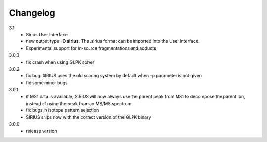 Changelog
**********************

3.1
 * Sirius User Interface
 * new output type **-O sirius**. The .sirius format can be imported into the User Interface.
 * Experimental support for in-source fragmentations and adducts

3.0.3
  * fix crash when using GLPK solver

3.0.2
  * fix bug: SIRIUS uses the old scoring system by default when -p parameter is not given
  * fix some minor bugs

3.0.1
  * if MS1 data is available, SIRIUS will now always use the parent peak from MS1 to decompose the parent ion, instead of using the peak from an MS/MS spectrum
  * fix bugs in isotope pattern selection
  * SIRIUS ships now with the correct version of the GLPK binary

3.0.0
  * release version
